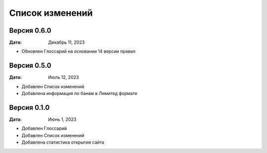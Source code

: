 Список изменений
=================

Версия 0.6.0
--------------

:Дата: Декабрь 11, 2023

* Обновлен Глоссарий на основании 14 версии правил


Версия 0.5.0
--------------

:Дата: Июль 12, 2023

* Добавлен Список изменений
* Добавлена информация по банам в Лимитед формате


Версия 0.1.0
--------------

:Дата: Июнь 1, 2023

* Добавлен Глоссарий
* Добавлен Список изменений
* Добавлена статистика открытия сайта

